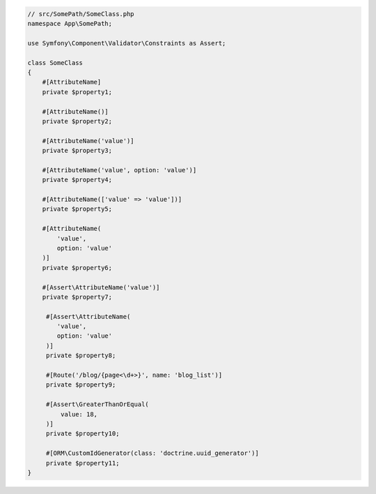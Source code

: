 .. code-block:: php-attributes

    // src/SomePath/SomeClass.php
    namespace App\SomePath;

    use Symfony\Component\Validator\Constraints as Assert;

    class SomeClass
    {
        #[AttributeName]
        private $property1;

        #[AttributeName()]
        private $property2;

        #[AttributeName('value')]
        private $property3;

        #[AttributeName('value', option: 'value')]
        private $property4;

        #[AttributeName(['value' => 'value'])]
        private $property5;

        #[AttributeName(
            'value',
            option: 'value'
        )]
        private $property6;

        #[Assert\AttributeName('value')]
        private $property7;

         #[Assert\AttributeName(
            'value',
            option: 'value'
         )]
         private $property8;

         #[Route('/blog/{page<\d+>}', name: 'blog_list')]
         private $property9;

         #[Assert\GreaterThanOrEqual(
             value: 18,
         )]
         private $property10;

         #[ORM\CustomIdGenerator(class: 'doctrine.uuid_generator')]
         private $property11;
    }

